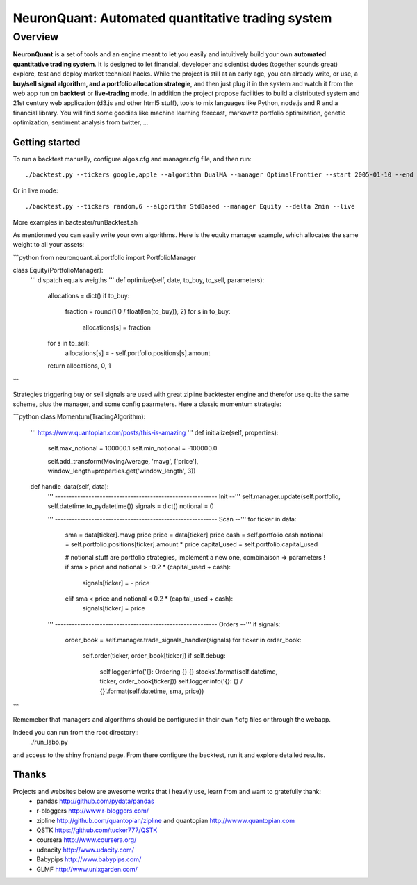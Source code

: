 ==================================================
NeuronQuant: Automated quantitative trading system
==================================================

Overview
========

**NeuronQuant** is a set of tools and an engine meant to let you easily and intuitively build your own **automated quantitative trading system**.
It is designed to let financial, developer and scientist dudes (together sounds great) explore, test and deploy market technical hacks.
While the project is still at an early age, you can already write, or use, a **buy/sell signal algorithm, and a portfolio allocation strategie**, 
and then just plug it in the system and watch it from the web app run on **backtest** or **live-trading** mode.
In addition the project propose facilities to build a distributed system and 21st century web application (d3.js and other html5 stuff),
tools to mix languages like Python, node.js and R and a financial library.
You will find some goodies like machine learning forecast, markowitz portfolio optimization, genetic optimization, sentiment analysis from twitter, ...


Getting started
---------------

To run a backtest manually, configure algos.cfg and manager.cfg file, and then run::

    ./backtest.py --tickers google,apple --algorithm DualMA --manager OptimalFrontier --start 2005-01-10 --end 2010-07-03

Or in live mode::

    ./backtest.py --tickers random,6 --algorithm StdBased --manager Equity --delta 2min --live

More examples in bactester/runBacktest.sh

As mentionned you can easily write your own algorithms. Here is the equity manager example, which allocates the same weight
to all your assets:

```python
from neuronquant.ai.portfolio import PortfolioManager

class Equity(PortfolioManager):
    '''
    dispatch equals weigths
    '''
    def optimize(self, date, to_buy, to_sell, parameters):
        allocations = dict()
        if to_buy:
            fraction = round(1.0 / float(len(to_buy)), 2)
            for s in to_buy:
                allocations[s] = fraction
        for s in to_sell:
            allocations[s] = - self.portfolio.positions[s].amount
        return allocations, 0, 1
```

Strategies triggering buy or sell signals are used with great zipline backtester engine and therefor use quite the same scheme,
plus the manager, and some config paarmeters. Here a classic momentum strategie:

```python
class Momentum(TradingAlgorithm):
    '''
    https://www.quantopian.com/posts/this-is-amazing
    '''
    def initialize(self, properties):
        self.max_notional = 100000.1
        self.min_notional = -100000.0

        self.add_transform(MovingAverage, 'mavg', ['price'], window_length=properties.get('window_length', 3))

    def handle_data(self, data):
        ''' ----------------------------------------------------------    Init   --'''
        self.manager.update(self.portfolio, self.datetime.to_pydatetime())
        signals = dict()
        notional = 0

        ''' ----------------------------------------------------------    Scan   --'''
        for ticker in data:
            sma          = data[ticker].mavg.price
            price        = data[ticker].price
            cash         = self.portfolio.cash
            notional     = self.portfolio.positions[ticker].amount * price
            capital_used = self.portfolio.capital_used

            # notional stuff are portfolio strategies, implement a new one, combinaison => parameters !
            if sma > price and notional > -0.2 * (capital_used + cash):
                signals[ticker] = - price
            elif sma < price and notional < 0.2 * (capital_used + cash):
                signals[ticker] = price

        ''' ----------------------------------------------------------   Orders  --'''
        if signals:
            order_book = self.manager.trade_signals_handler(signals)
            for ticker in order_book:
                self.order(ticker, order_book[ticker])
                if self.debug:
                    self.logger.info('{}: Ordering {} {} stocks'.format(self.datetime, ticker, order_book[ticker]))
                    self.logger.info('{}:  {} / {}'.format(self.datetime, sma, price))
```

Rememeber that managers and algorithms should be configured in their own \*.cfg files or through the webapp.

Indeed you can run from the root directory::
    ./run_labo.py
and access to the shiny frontend page. From there configure the backtest, run it and explore detailed results.


Thanks
------

Projects and websites below are awesome works that i heavily use, learn from and want to gratefully thank:
    * pandas http://github.com/pydata/pandas
    * r-bloggers http://www.r-bloggers.com/
    * zipline http://github.com/quantopian/zipline and quantopian http://wwww.quantopian.com
    * QSTK https://github.com/tucker777/QSTK
    * coursera http://www.coursera.org/
    * udeacity http://www.udacity.com/
    * Babypips http://www.babypips.com/
    * GLMF http://www.unixgarden.com/
